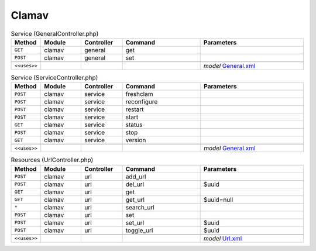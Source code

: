Clamav
~~~~~~

.. csv-table:: Service (GeneralController.php)
   :header: "Method", "Module", "Controller", "Command", "Parameters"
   :widths: 4, 15, 15, 30, 40

    "``GET``","clamav","general","get",""
    "``POST``","clamav","general","set",""

    "``<<uses>>``", "", "", "", "*model* `General.xml <https://github.com/opnsense/plugins/blob/master/security/clamav/src/opnsense/mvc/app/models/OPNsense/ClamAV/General.xml>`__"

.. csv-table:: Service (ServiceController.php)
   :header: "Method", "Module", "Controller", "Command", "Parameters"
   :widths: 4, 15, 15, 30, 40

    "``POST``","clamav","service","freshclam",""
    "``POST``","clamav","service","reconfigure",""
    "``POST``","clamav","service","restart",""
    "``POST``","clamav","service","start",""
    "``GET``","clamav","service","status",""
    "``POST``","clamav","service","stop",""
    "``GET``","clamav","service","version",""

    "``<<uses>>``", "", "", "", "*model* `General.xml <https://github.com/opnsense/plugins/blob/master/security/clamav/src/opnsense/mvc/app/models/OPNsense/ClamAV/General.xml>`__"

.. csv-table:: Resources (UrlController.php)
   :header: "Method", "Module", "Controller", "Command", "Parameters"
   :widths: 4, 15, 15, 30, 40

    "``POST``","clamav","url","add_url",""
    "``POST``","clamav","url","del_url","$uuid"
    "``GET``","clamav","url","get",""
    "``GET``","clamav","url","get_url","$uuid=null"
    "``*``","clamav","url","search_url",""
    "``POST``","clamav","url","set",""
    "``POST``","clamav","url","set_url","$uuid"
    "``POST``","clamav","url","toggle_url","$uuid"

    "``<<uses>>``", "", "", "", "*model* `Url.xml <https://github.com/opnsense/plugins/blob/master/security/clamav/src/opnsense/mvc/app/models/OPNsense/ClamAV/Url.xml>`__"

